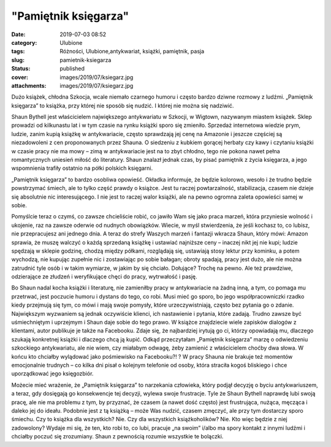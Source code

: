 "Pamiętnik księgarza"		
############################
:date: 2019-07-03 08:52
:category: Ulubione
:tags: Różności, Ulubione,antykwariat, książki, pamiętnik, pasja
:slug: pamietnik-ksiegarza
:status: published
:cover: images/2019/07/ksiegarz.jpg
:attachments: images/2019/07/ksiegarz.jpg

Dużo książek, chłodna Szkocja, wcale niemało czarnego humoru i często bardzo dziwne rozmowy z ludźmi. „Pamiętnik księgarza” to książka, przy której nie sposób się nudzić. I której nie można  się nadziwić.

Shaun Bythell jest właścicielem największego antykwariatu w Szkocji, w Wigtown, nazywanym miastem książek. Sklep prowadzi od kilkunastu lat i w tym czasie na rynku książki sporo się zmieniło. Sprzedaż internetowa wiedzie prym, ludzie, zanim kupią książkę w antykwariacie, często sprawdzają jej cenę na Amazonie i jeszcze częściej są niezadowoleni z cen proponowanych przez Shauna. O siedzeniu z kubkiem gorącej herbaty czy kawy i czytaniu książki w czasie pracy nie ma mowy – zimą w antykwariacie jest na to zbyt chłodno, tego nie pokona nawet pełna romantycznych uniesień miłość do literatury. Shaun znalazł jednak czas, by pisać pamiętnik z życia księgarza, a jego wspomnienia trafiły ostatnio na półki polskich księgarni.

„Pamiętnik księgarza” to bardzo osobliwa opowieść. Okładka informuje, że będzie kolorowo, wesoło i że trudno będzie powstrzymać śmiech, ale to tylko część prawdy o książce. Jest tu raczej  powtarzalność, stabilizacja, czasem nie dzieje się absolutnie nic interesującego. I nie jest to raczej walor książki, ale na pewno ogromna zaleta opowieści samej w sobie.

Pomyślcie teraz o czymś, co zawsze chcieliście robić, co jawiło Wam się jako praca marzeń, która przyniesie wolność i ukojenie, raz na zawsze oderwie od nudnych obowiązków. Wiecie, w myśl stwierdzenia, że jeśli kochasz to, co lubisz, nie przepracujesz ani jednego dnia. A teraz do strefy Waszych marzeń i fantazji wkracza Shaun, który mówi: Amazon sprawia, że muszę walczyć o każdą sprzedaną książkę i ustawiać najniższe ceny – inaczej nikt jej nie kupi; ludzie spędzają w sklepie godzinę, chodzą między półkami, rozglądają się, ustawiają stosy lektur przy kominku, a potem wychodzą, nie kupując zupełnie nic i zostawiając po sobie bałagan; obroty spadają, pracy jest dużo, ale nie można zatrudnić tyle osób i w takim wymiarze, w jakim by się chciało. Dołujące? Trochę na pewno. Ale też prawdziwe, odzierające ze złudzeń i weryfikujące chęci do pracy, wytrwałość i pasję.

Bo Shaun nadal kocha książki i literaturę, nie zamieniłby pracy w antykwariacie na żadną inną, a tym, co pomaga mu przetrwać, jest poczucie humoru i dystans do tego, co robi. Musi mieć go sporo, bo jego współpracowniczki rzadko kiedy przejmują się tym, co mówi i mają swoje pomysły, które urzeczywistniają, często bez pytania go o zdanie. Największym wyzwaniem są jednak oczywiście klienci, ich nastawienie i pytania, które zadają. Trudno zawsze być uśmiechniętym i uprzejmym i Shaun daje sobie do tego prawo. W książce znajdziecie wiele zapisków dialogów z klientami, autor publikuje je także na Facebooku. Zdaje się, że najbardziej irytują go ci, którzy opowiadają mu, dlaczego szukają konkretnej książki i dlaczego chcą ją kupić. Odkąd przeczytałam „Pamiętnik księgarza” marzę o odwiedzeniu szkockiego antykwariatu, ale nie wiem, czy miałabym odwagę, żeby zamienić z właścicielem choćby dwa słowa. W końcu kto chciałby wylądować jako  pośmiewisko na Facebooku?! ? W pracy Shauna nie brakuje też momentów emocjonalnie trudnych – co kilka dni pisał o kolejnym telefonie od osoby, która straciła kogoś bliskiego i chce uporządkować jego księgozbiór.

Możecie mieć wrażenie, że „Pamiętnik księgarza” to narzekania człowieka, który podjął decyzję o byciu antykwariuszem, a teraz, gdy dosięgają go konsekwencje tej decyzji, wylewa swoje frustracje. Tyle że Shaun Bythell naprawdę lubi swoją pracę, ale nie ma problemu z tym, by przyznać, że czasem (a nawet dość często) jest frustrująca, nużąca, męcząca i daleko jej do ideału. Podobnie jest z tą książką – może Was nudzić, czasem zmęczyć, ale przy tym dostarczy sporo śmiechu. Czy to książka dla wszystkich? Nie. Czy dla wszystkich książkoholików? Nie. Kto więc będzie z niej zadowolony? Wydaje mi się, że ten, kto robi to, co lubi, pracuje „na swoim” i/albo ma spory kontakt z innymi ludźmi i chciałby poczuć się zrozumiany. Shaun z pewnością rozumie wszystkie te bolączki.
